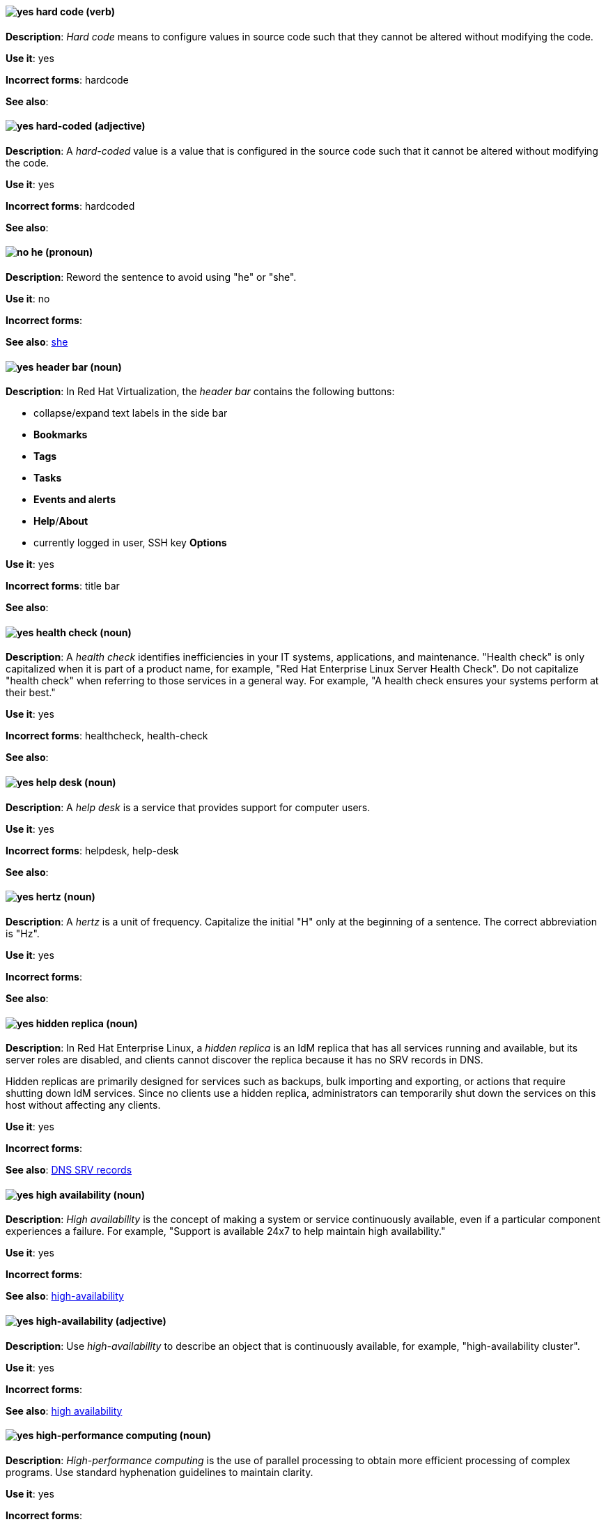 [[hard-code]]
==== image:images/yes.png[yes] hard code (verb)
*Description*: _Hard code_ means to configure values in source code such that they cannot be altered without modifying the code.

*Use it*: yes

*Incorrect forms*: hardcode

*See also*:

[[hard-coded]]
==== image:images/yes.png[yes] hard-coded (adjective)
*Description*: A _hard-coded_ value is a value that is configured in the source code such that it cannot be altered without modifying the code.

*Use it*: yes

*Incorrect forms*: hardcoded

*See also*:

==== image:images/no.png[no] he (pronoun)
[[he]]

*Description*: Reword the sentence to avoid using "he" or "she".

*Use it*: no

*Incorrect forms*:

// TODO: Added link to she. Still need to add link to you
*See also*: xref:she[she]

// RHV: Added "In Red Hat Virtualization," and added blank line so that first bullet rendered
[[header-bar]]
==== image:images/yes.png[yes] header bar (noun)
*Description*: In Red Hat Virtualization, the _header bar_ contains the following buttons:

* collapse/expand text labels in the side bar
* *Bookmarks*
* *Tags*
* *Tasks*
* *Events and alerts*
* *Help*/*About*
* currently logged in user, SSH key *Options*

*Use it*: yes

*Incorrect forms*: title bar

*See also*:

[[health-check]]
==== image:images/yes.png[yes] health check (noun)
*Description*: A _health check_ identifies inefficiencies in your IT systems, applications, and maintenance. "Health check" is only capitalized when it is part of a product name, for example, "Red Hat Enterprise Linux Server Health Check". Do not capitalize "health check" when referring to those services in a general way. For example, "A health check ensures your systems perform at their best."

*Use it*: yes

*Incorrect forms*: healthcheck, health-check

*See also*:

[[help-desk]]
==== image:images/yes.png[yes] help desk (noun)
*Description*: A _help desk_ is a service that provides support for computer users.

*Use it*: yes

*Incorrect forms*: helpdesk, help-desk

*See also*:

[[hertz]]
==== image:images/yes.png[yes] hertz (noun)
*Description*: A _hertz_ is a unit of frequency. Capitalize the initial "H" only at the beginning of a sentence. The correct abbreviation is "Hz".

*Use it*: yes

*Incorrect forms*:

*See also*:

// RHEL: Added "In Red Hat Enterprise Linux,"
[[hidden-replica]]
==== image:images/yes.png[yes] hidden replica (noun)
*Description*: In Red Hat Enterprise Linux, a _hidden replica_ is an IdM replica that has all services running and available, but its server roles are disabled, and clients cannot discover the replica because it has no SRV records in DNS.

Hidden replicas are primarily designed for services such as backups, bulk importing and exporting, or actions that require shutting down IdM services. Since no clients use a hidden replica, administrators can temporarily shut down the services on this host without affecting any clients.

*Use it*: yes

*Incorrect forms*:

*See also*: xref:dns-srv-records[DNS SRV records]

[[high-availability-noun]]
==== image:images/yes.png[yes] high availability (noun)
*Description*: _High availability_ is the concept of making a system or service continuously available, even if a particular component experiences a failure. For example, "Support is available 24x7 to help maintain high availability."

*Use it*: yes

*Incorrect forms*:

*See also*: xref:high-availability[high-availability]

[[high-availability]]
==== image:images/yes.png[yes] high-availability (adjective)
*Description*: Use _high-availability_ to describe an object that is continuously available, for example, "high-availability cluster".

*Use it*: yes

*Incorrect forms*:

*See also*: xref:high-availability-noun[high availability]

[[high-performance-computing]]
==== image:images/yes.png[yes] high-performance computing (noun)
*Description*: _High-performance computing_ is the use of parallel processing to obtain more efficient processing of complex programs. Use standard hyphenation guidelines to maintain clarity.

*Use it*: yes

*Incorrect forms*:

*See also*:

// RHV: Added "In Red Hat Virtualization,"

[[horizontal-pod-autoscaler]]
==== image:images/yes.png[yes] horizontal pod autoscaler (noun)
*Description*: In Red Hat OpenShift, a _horizontal pod autoscaler_, also known as _HPA_, is implemented as a Kubernetes API resource and a controller. You can use the HPA to specify the minimum and maximum number of pods that you want to run. You can also specify the CPU or memory usage that your pods should target. The HPA scales pods in and out when a given CPU or memory threshold is crossed.

*Use it*: yes

*Incorrect forms*:

*See also*:

[[host-rhv]]
==== image:images/yes.png[yes] host (noun)
*Description*: In Red Hat Virtualization, _hosts_ are servers that provide the processing capabilities and memory resources used to run virtual machines. There are two types of hosts: Red Hat Enterprise Linux host and Red Hat Virtualization Host.
Use "host" to refer to hosts in general, not "hypervisor", "hypervisor host", or "virtualization host". When referring to a specific type of host, use "Red Hat Enterprise Linux host" or "Red Hat Virtualization Host".

*Use it*: yes

*Incorrect forms*: hypervisor, hypervisor host, virtualization host

*See also*: xref:red-hat-enterprise-linux-host[Red Hat Enterprise Linux host], xref:red-hat-virtualization-host[Red Hat Virtualization Host]

[[host-group]]
==== image:images/yes.png[yes] host group (noun)
*Description*: A _host group_ is a group of one or more hosts. Only capitalize the initial "H" at the beginning of a sentence.

*Use it*: yes

*Incorrect forms*: hostgroup

*See also*:

// RHEL: Added "In Red Hat Enterprise Linux, the host system is"
[[host-system]]
==== image:images/yes.png[yes] host system (noun)
*Description*: In Red Hat Enterprise Linux, the _host system_ is the system on which the instrumentation modules, from SystemTap scripts, are compiled to be loaded on target systems.

*Use it*: yes

*Incorrect forms*:

*See also*: xref:target-system[target system]

[[hot-add]]
==== image:images/yes.png[yes] hot add (verb)
*Description*: _Hot add_ is the ability to add physical or virtual hardware to a running system without the need for downtime.

*Use it*: yes

*Incorrect forms*: hotadd, hot-add

*See also*: xref:hot-plug[hot plug], xref:hot-swap[hot swap]

[[hot-plug]]
==== image:images/yes.png[yes] hot plug (verb)
*Description*: _Hot plug_ is the ability to add or remove physical or virtual hardware to or from a running system without the need for downtime.

*Use it*: yes

*Incorrect forms*: hotplug, hot-plug

*See also*: xref:hot-add[hot add], xref:hot-swap[hot swap]

// Data Grid: Added "In Red Hat Data Grid," and removed "used in Red Hat Data Grid"
[[hot-rod]]
==== image:images/yes.png[yes] Hot Rod (adjective)
*Description*: In Red Hat Data Grid, _Hot Rod_ is a binary TCP client-server protocol. Java, C#, C++, and Node.js clients, as well as clients written in other programming languages, can access data that resides in remote caches on Data Grid Server clusters via the Hot Rod endpoint. Write as two words and capitalize the first letter of each word.

*Use it*: yes

*Incorrect forms*: hot rod, HotRod, hotrod

*See also*:

[[hot-swap]]
==== image:images/yes.png[yes] hot swap (verb)
*Description*: _Hot swap_ is the ability to remove and replace physical or virtual hardware on a running system without the need for downtime.

*Use it*: yes

*Incorrect forms*: hotswap, hot-swap

*See also*: xref:hot-add[hot add], xref:hot-plug[hot plug]

[[hotline]]
==== image:images/yes.png[yes] hotline (noun)
*Description*: A _hotline_ is a direct communications link between two points in which communications are automatically directed to a specific destination without the need for additional routing.

*Use it*: yes

*Incorrect forms*: hot-line

*See also*:

[[hp-proliant]]
==== image:images/yes.png[yes] HP ProLiant (noun)
*Description*: _HP ProLiant_ is a Hewlett-Packard (HP) server. Do not use any other variations.

*Use it*: yes

*Incorrect forms*: HP Proliant

*See also*:

[[html]]
==== image:images/yes.png[yes] HTML (noun)
*Description*: _HTML_ is an abbreviation for "HyperText Markup Language", a markup language for web pages. When referring to the language, use "HTML", such as "To see the HTML version of this documentation". When referring to a web page file extension, use "html". For example "The main page is `index.html`."

*Use it*: yes

*Incorrect forms*:

*See also*:

// EAP: Added "In Red Hat JBoss Enterprise Application Platform," and removed the definition in the first sentence; just kept the guidance on not using it
[[http-interface]]
==== image:images/no.png[no] HTTP interface (noun)
*Description*: In Red Hat JBoss Enterprise Application Platform, do not use "HTTP interface" to refer to the management console. For the correct usage, see the xref:management-console[management console] entry.

*Use it*: no

*Incorrect forms*:

*See also*: xref:management-console[management console]

// RHDS: General; kept as is
[[hub]]
==== image:images/yes.png[yes] hub (noun)
*Description*: In an LDAP replication environment, a _hub_ receives data from a supplier and replicates the data to consumers.

*Use it*: yes

*Incorrect forms*:

*See also*: xref:consumer[consumer], xref:ldap[LDAP]

[[huge-page-noun]]
==== image:images/yes.png[yes] huge page (noun)
*Description*: Use "huge page" when referring to page sizes on Linux-based systems larger than the default size of 4096 bytes. Use the two-word version in uppercase and lowercase. Capitalize "huge" at the beginning of a sentence, and capitalize both words in titles. If you are documenting a user interface, use the capitalization used in that interface.

*Use it*: yes

*Incorrect forms*: large page, super page

*See also*: xref:huge-page[huge-page (adjective)]

[[huge-page]]
==== image:images/yes.png[yes] huge-page (adjective)
*Description*: Use "huge-page" when referring to page sizes on Linux-based systems larger than the default size of 4096 bytes. Normal hyphenation rules apply. See xref:huge-page-noun[huge page] for capitalization rules.

*Use it*: yes

*Incorrect forms*:

*See also*: xref:huge-page-noun[huge page (noun)]

[[hyper-threading]]
==== image:images/yes.png[yes] Hyper-Threading (noun)
*Description*: _Hyper-Threading_ is the Intel implementation of simultaneous multithreading. If you are not referring specifically to the Intel implementation, use "simultaneous multithreading" or "SMT".

*Use it*: yes

*Incorrect forms*: hyperthreading, hyper-threading

*See also*:

// Azure: Added "In the Microsoft Windows operating system"
[[hyperv]]
==== image:images/yes.png[yes] Hyper-V (noun)
*Description*: In the Microsoft Windows operating system, _Hyper-V_ is a native hypervisor. Hyper-V can create virtual machines (VMs) on AMD64 systems running the Microsoft Windows operating system. Hyper-V drivers are required on all Red Hat Enterprise Linux (RHEL) VMs running in Microsoft Azure.

*Use it*: yes

*Incorrect forms*:

*See also*: xref:hypervisor[hypervisor]

[[hyperconverged]]
==== image:images/yes.png[yes] hyperconverged (adjective)
*Description*: A _hyperconverged_ system combines compute, storage, networking, and management capabilities into a single solution, simplifying deployment and reducing the cost of acquisition and maintenance.

*Use it*: yes

*Incorrect forms*: hyper-converged

*See also*:

[[hypervisor]]
==== image:images/yes.png[yes] hypervisor (noun)
*Description*: A _hypervisor_ is software that runs virtual machines. Only capitalize the initial "H" at the beginning of a sentence or as part of Red Hat Enterprise Virtualization Hypervisor.

*Use it*: yes

*Incorrect forms*: HyperVisor, Hyperviser

*See also*:
